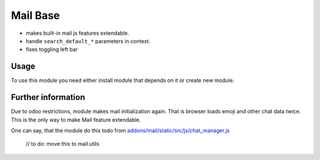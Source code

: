 Mail Base
=========

* makes built-in mail js features extendable.
* handle ``search_default_*`` parameters in context.
* fixes toggling left bar

Usage
-----
To use this module you need either install module that depends on it or create new module.

Further information
-------------------
Due to odoo restrictions, module makes mail initialization again. That is browser loads emoji and other chat data twice. This is the only way to make Mail feature extendable.

One can say, that the module do this todo from `addons/mail/static/src/js/chat_manager.js <https://github.com/odoo/odoo/blob/9.0/addons/mail/static/src/js/chat_manager.js#L57>`_

    // to do: move this to mail.utils
